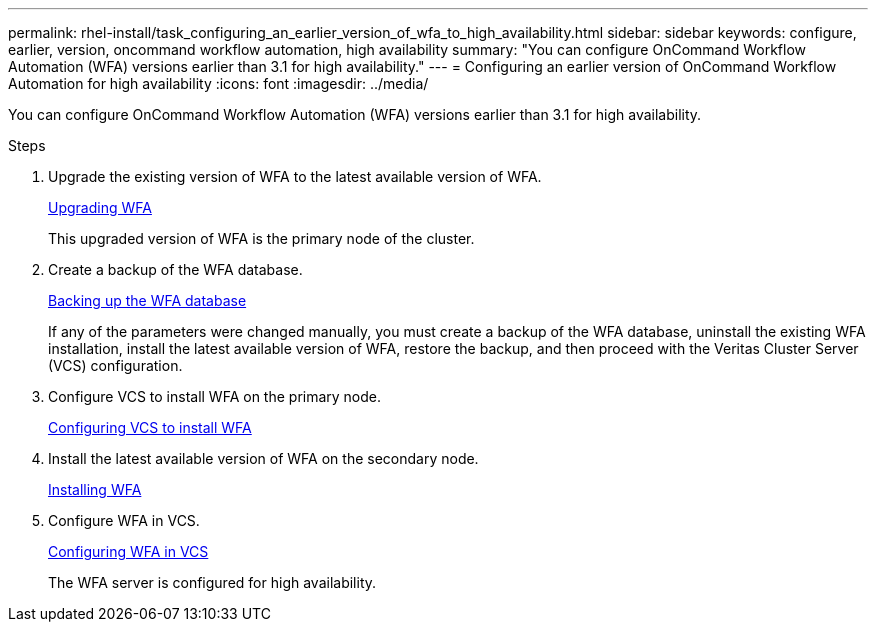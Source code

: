 ---
permalink: rhel-install/task_configuring_an_earlier_version_of_wfa_to_high_availability.html
sidebar: sidebar
keywords: configure, earlier, version, oncommand workflow automation, high availability
summary: "You can configure OnCommand Workflow Automation (WFA) versions earlier than 3.1 for high availability."
---
= Configuring an earlier version of OnCommand Workflow Automation for high availability
:icons: font
:imagesdir: ../media/

[.lead]
You can configure OnCommand Workflow Automation (WFA) versions earlier than 3.1 for high availability.

.Steps
. Upgrade the existing version of WFA to the latest available version of WFA.
+
link:task_upgrading_from_wfa_4_2.html[Upgrading WFA]
+
This upgraded version of WFA is the primary node of the cluster.

. Create a backup of the WFA database.
+
link:reference_backing_up_of_the_oncommand_workflow_automation_database.html[Backing up the WFA database]
+
If any of the parameters were changed manually, you must create a backup of the WFA database, uninstall the existing WFA installation, install the latest available version of WFA, restore the backup, and then proceed with the Veritas Cluster Server (VCS) configuration.

. Configure VCS to install WFA on the primary node.
+
xref:task_configuring_vcs_to_install_wfa.adoc[Configuring VCS to install WFA]

. Install the latest available version of WFA on the secondary node.
+
xref:task_installing_oncommand_workflow_automation.adoc[Installing WFA]

. Configure WFA in VCS.
+
link:task_configuring_wfa_with_vcs_using_configuration_scripts_linux.html[Configuring WFA in VCS]
+
The WFA server is configured for high availability.
